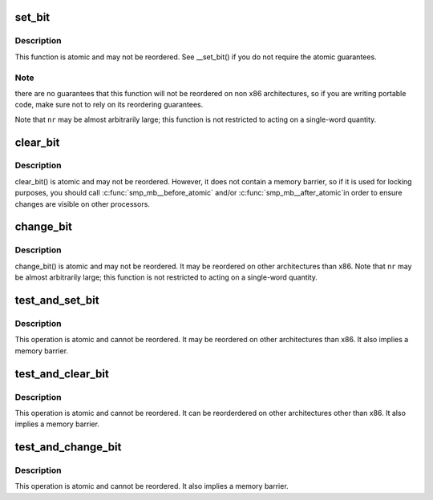.. -*- coding: utf-8; mode: rst -*-
.. src-file: include/asm-generic/bitops/atomic.h

.. _`set_bit`:

set_bit
=======

.. c:function:: void set_bit(int nr, volatile unsigned long *addr)

    Atomically set a bit in memory

    :param int nr:
        the bit to set

    :param volatile unsigned long \*addr:
        the address to start counting from

.. _`set_bit.description`:

Description
-----------

This function is atomic and may not be reordered.  See \__set_bit()
if you do not require the atomic guarantees.

.. _`set_bit.note`:

Note
----

there are no guarantees that this function will not be reordered
on non x86 architectures, so if you are writing portable code,
make sure not to rely on its reordering guarantees.

Note that \ ``nr``\  may be almost arbitrarily large; this function is not
restricted to acting on a single-word quantity.

.. _`clear_bit`:

clear_bit
=========

.. c:function:: void clear_bit(int nr, volatile unsigned long *addr)

    Clears a bit in memory

    :param int nr:
        Bit to clear

    :param volatile unsigned long \*addr:
        Address to start counting from

.. _`clear_bit.description`:

Description
-----------

clear_bit() is atomic and may not be reordered.  However, it does
not contain a memory barrier, so if it is used for locking purposes,
you should call \ :c:func:`smp_mb__before_atomic`\  and/or \ :c:func:`smp_mb__after_atomic`\ 
in order to ensure changes are visible on other processors.

.. _`change_bit`:

change_bit
==========

.. c:function:: void change_bit(int nr, volatile unsigned long *addr)

    Toggle a bit in memory

    :param int nr:
        Bit to change

    :param volatile unsigned long \*addr:
        Address to start counting from

.. _`change_bit.description`:

Description
-----------

change_bit() is atomic and may not be reordered. It may be
reordered on other architectures than x86.
Note that \ ``nr``\  may be almost arbitrarily large; this function is not
restricted to acting on a single-word quantity.

.. _`test_and_set_bit`:

test_and_set_bit
================

.. c:function:: int test_and_set_bit(int nr, volatile unsigned long *addr)

    Set a bit and return its old value

    :param int nr:
        Bit to set

    :param volatile unsigned long \*addr:
        Address to count from

.. _`test_and_set_bit.description`:

Description
-----------

This operation is atomic and cannot be reordered.
It may be reordered on other architectures than x86.
It also implies a memory barrier.

.. _`test_and_clear_bit`:

test_and_clear_bit
==================

.. c:function:: int test_and_clear_bit(int nr, volatile unsigned long *addr)

    Clear a bit and return its old value

    :param int nr:
        Bit to clear

    :param volatile unsigned long \*addr:
        Address to count from

.. _`test_and_clear_bit.description`:

Description
-----------

This operation is atomic and cannot be reordered.
It can be reorderdered on other architectures other than x86.
It also implies a memory barrier.

.. _`test_and_change_bit`:

test_and_change_bit
===================

.. c:function:: int test_and_change_bit(int nr, volatile unsigned long *addr)

    Change a bit and return its old value

    :param int nr:
        Bit to change

    :param volatile unsigned long \*addr:
        Address to count from

.. _`test_and_change_bit.description`:

Description
-----------

This operation is atomic and cannot be reordered.
It also implies a memory barrier.

.. This file was automatic generated / don't edit.

